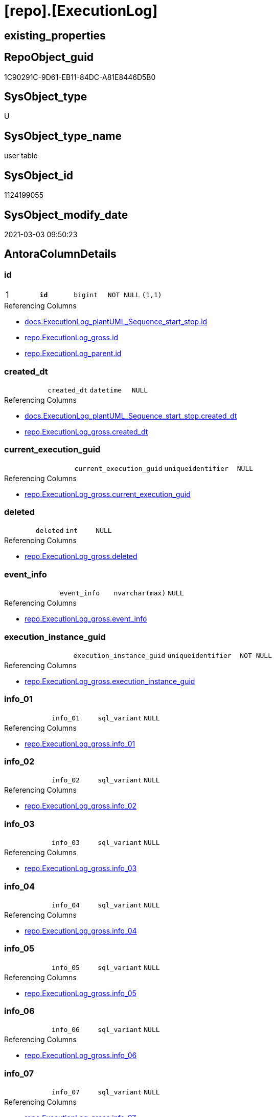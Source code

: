 = [repo].[ExecutionLog]

== existing_properties

// tag::existing_properties[]
:ExistsProperty--AntoraReferencingList:
:ExistsProperty--pk_index_guid:
:ExistsProperty--pk_IndexPatternColumnDatatype:
:ExistsProperty--pk_IndexPatternColumnName:
:ExistsProperty--pk_IndexSemanticGroup:
:ExistsProperty--FK:
:ExistsProperty--AntoraIndexList:
:ExistsProperty--Columns:
// end::existing_properties[]

== RepoObject_guid

// tag::RepoObject_guid[]
1C90291C-9D61-EB11-84DC-A81E8446D5B0
// end::RepoObject_guid[]

== SysObject_type

// tag::SysObject_type[]
U 
// end::SysObject_type[]

== SysObject_type_name

// tag::SysObject_type_name[]
user table
// end::SysObject_type_name[]

== SysObject_id

// tag::SysObject_id[]
1124199055
// end::SysObject_id[]

== SysObject_modify_date

// tag::SysObject_modify_date[]
2021-03-03 09:50:23
// end::SysObject_modify_date[]

== AntoraColumnDetails

// tag::AntoraColumnDetails[]
[[column-id]]
=== id

[cols="d,m,m,m,m,d"]
|===
|1
|*id*
|bigint
|NOT NULL
|(1,1)
|
|===

.Referencing Columns
--
* xref:docs.ExecutionLog_plantUML_Sequence_start_stop.adoc#column-id[docs.ExecutionLog_plantUML_Sequence_start_stop.id]
* xref:repo.ExecutionLog_gross.adoc#column-id[repo.ExecutionLog_gross.id]
* xref:repo.ExecutionLog_parent.adoc#column-id[repo.ExecutionLog_parent.id]
--


[[column-created_dt]]
=== created_dt

[cols="d,m,m,m,m,d"]
|===
|
|created_dt
|datetime
|NULL
|
|
|===

.Referencing Columns
--
* xref:docs.ExecutionLog_plantUML_Sequence_start_stop.adoc#column-created_dt[docs.ExecutionLog_plantUML_Sequence_start_stop.created_dt]
* xref:repo.ExecutionLog_gross.adoc#column-created_dt[repo.ExecutionLog_gross.created_dt]
--


[[column-current_execution_guid]]
=== current_execution_guid

[cols="d,m,m,m,m,d"]
|===
|
|current_execution_guid
|uniqueidentifier
|NULL
|
|
|===

.Referencing Columns
--
* xref:repo.ExecutionLog_gross.adoc#column-current_execution_guid[repo.ExecutionLog_gross.current_execution_guid]
--


[[column-deleted]]
=== deleted

[cols="d,m,m,m,m,d"]
|===
|
|deleted
|int
|NULL
|
|
|===

.Referencing Columns
--
* xref:repo.ExecutionLog_gross.adoc#column-deleted[repo.ExecutionLog_gross.deleted]
--


[[column-event_info]]
=== event_info

[cols="d,m,m,m,m,d"]
|===
|
|event_info
|nvarchar(max)
|NULL
|
|
|===

.Referencing Columns
--
* xref:repo.ExecutionLog_gross.adoc#column-event_info[repo.ExecutionLog_gross.event_info]
--


[[column-execution_instance_guid]]
=== execution_instance_guid

[cols="d,m,m,m,m,d"]
|===
|
|execution_instance_guid
|uniqueidentifier
|NOT NULL
|
|
|===

.Referencing Columns
--
* xref:repo.ExecutionLog_gross.adoc#column-execution_instance_guid[repo.ExecutionLog_gross.execution_instance_guid]
--


[[column-info_01]]
=== info_01

[cols="d,m,m,m,m,d"]
|===
|
|info_01
|sql_variant
|NULL
|
|
|===

.Referencing Columns
--
* xref:repo.ExecutionLog_gross.adoc#column-info_01[repo.ExecutionLog_gross.info_01]
--


[[column-info_02]]
=== info_02

[cols="d,m,m,m,m,d"]
|===
|
|info_02
|sql_variant
|NULL
|
|
|===

.Referencing Columns
--
* xref:repo.ExecutionLog_gross.adoc#column-info_02[repo.ExecutionLog_gross.info_02]
--


[[column-info_03]]
=== info_03

[cols="d,m,m,m,m,d"]
|===
|
|info_03
|sql_variant
|NULL
|
|
|===

.Referencing Columns
--
* xref:repo.ExecutionLog_gross.adoc#column-info_03[repo.ExecutionLog_gross.info_03]
--


[[column-info_04]]
=== info_04

[cols="d,m,m,m,m,d"]
|===
|
|info_04
|sql_variant
|NULL
|
|
|===

.Referencing Columns
--
* xref:repo.ExecutionLog_gross.adoc#column-info_04[repo.ExecutionLog_gross.info_04]
--


[[column-info_05]]
=== info_05

[cols="d,m,m,m,m,d"]
|===
|
|info_05
|sql_variant
|NULL
|
|
|===

.Referencing Columns
--
* xref:repo.ExecutionLog_gross.adoc#column-info_05[repo.ExecutionLog_gross.info_05]
--


[[column-info_06]]
=== info_06

[cols="d,m,m,m,m,d"]
|===
|
|info_06
|sql_variant
|NULL
|
|
|===

.Referencing Columns
--
* xref:repo.ExecutionLog_gross.adoc#column-info_06[repo.ExecutionLog_gross.info_06]
--


[[column-info_07]]
=== info_07

[cols="d,m,m,m,m,d"]
|===
|
|info_07
|sql_variant
|NULL
|
|
|===

.Referencing Columns
--
* xref:repo.ExecutionLog_gross.adoc#column-info_07[repo.ExecutionLog_gross.info_07]
--


[[column-info_08]]
=== info_08

[cols="d,m,m,m,m,d"]
|===
|
|info_08
|sql_variant
|NULL
|
|
|===

.Referencing Columns
--
* xref:repo.ExecutionLog_gross.adoc#column-info_08[repo.ExecutionLog_gross.info_08]
--


[[column-info_09]]
=== info_09

[cols="d,m,m,m,m,d"]
|===
|
|info_09
|sql_variant
|NULL
|
|
|===

.Referencing Columns
--
* xref:repo.ExecutionLog_gross.adoc#column-info_09[repo.ExecutionLog_gross.info_09]
--


[[column-inserted]]
=== inserted

[cols="d,m,m,m,m,d"]
|===
|
|inserted
|int
|NULL
|
|
|===

.Referencing Columns
--
* xref:repo.ExecutionLog_gross.adoc#column-inserted[repo.ExecutionLog_gross.inserted]
--


[[column-parameter_01]]
=== parameter_01

[cols="d,m,m,m,m,d"]
|===
|
|parameter_01
|sql_variant
|NULL
|
|
|===

.Referencing Columns
--
* xref:repo.ExecutionLog_gross.adoc#column-parameter_01[repo.ExecutionLog_gross.parameter_01]
--


[[column-parameter_02]]
=== parameter_02

[cols="d,m,m,m,m,d"]
|===
|
|parameter_02
|sql_variant
|NULL
|
|
|===

.Referencing Columns
--
* xref:repo.ExecutionLog_gross.adoc#column-parameter_02[repo.ExecutionLog_gross.parameter_02]
--


[[column-parameter_03]]
=== parameter_03

[cols="d,m,m,m,m,d"]
|===
|
|parameter_03
|sql_variant
|NULL
|
|
|===

.Referencing Columns
--
* xref:repo.ExecutionLog_gross.adoc#column-parameter_03[repo.ExecutionLog_gross.parameter_03]
--


[[column-parameter_04]]
=== parameter_04

[cols="d,m,m,m,m,d"]
|===
|
|parameter_04
|sql_variant
|NULL
|
|
|===

.Referencing Columns
--
* xref:repo.ExecutionLog_gross.adoc#column-parameter_04[repo.ExecutionLog_gross.parameter_04]
--


[[column-parameter_05]]
=== parameter_05

[cols="d,m,m,m,m,d"]
|===
|
|parameter_05
|sql_variant
|NULL
|
|
|===

.Referencing Columns
--
* xref:repo.ExecutionLog_gross.adoc#column-parameter_05[repo.ExecutionLog_gross.parameter_05]
--


[[column-parameter_06]]
=== parameter_06

[cols="d,m,m,m,m,d"]
|===
|
|parameter_06
|sql_variant
|NULL
|
|
|===

.Referencing Columns
--
* xref:repo.ExecutionLog_gross.adoc#column-parameter_06[repo.ExecutionLog_gross.parameter_06]
--


[[column-parameter_07]]
=== parameter_07

[cols="d,m,m,m,m,d"]
|===
|
|parameter_07
|sql_variant
|NULL
|
|
|===

.Referencing Columns
--
* xref:repo.ExecutionLog_gross.adoc#column-parameter_07[repo.ExecutionLog_gross.parameter_07]
--


[[column-parameter_08]]
=== parameter_08

[cols="d,m,m,m,m,d"]
|===
|
|parameter_08
|sql_variant
|NULL
|
|
|===

.Referencing Columns
--
* xref:repo.ExecutionLog_gross.adoc#column-parameter_08[repo.ExecutionLog_gross.parameter_08]
--


[[column-parameter_09]]
=== parameter_09

[cols="d,m,m,m,m,d"]
|===
|
|parameter_09
|sql_variant
|NULL
|
|
|===

.Referencing Columns
--
* xref:repo.ExecutionLog_gross.adoc#column-parameter_09[repo.ExecutionLog_gross.parameter_09]
--


[[column-parameter_10]]
=== parameter_10

[cols="d,m,m,m,m,d"]
|===
|
|parameter_10
|sql_variant
|NULL
|
|
|===

.Referencing Columns
--
* xref:repo.ExecutionLog_gross.adoc#column-parameter_10[repo.ExecutionLog_gross.parameter_10]
--


[[column-parameter_11]]
=== parameter_11

[cols="d,m,m,m,m,d"]
|===
|
|parameter_11
|sql_variant
|NULL
|
|
|===

.Referencing Columns
--
* xref:repo.ExecutionLog_gross.adoc#column-parameter_11[repo.ExecutionLog_gross.parameter_11]
--


[[column-parameter_12]]
=== parameter_12

[cols="d,m,m,m,m,d"]
|===
|
|parameter_12
|sql_variant
|NULL
|
|
|===

.Referencing Columns
--
* xref:repo.ExecutionLog_gross.adoc#column-parameter_12[repo.ExecutionLog_gross.parameter_12]
--


[[column-parameter_13]]
=== parameter_13

[cols="d,m,m,m,m,d"]
|===
|
|parameter_13
|sql_variant
|NULL
|
|
|===

.Referencing Columns
--
* xref:repo.ExecutionLog_gross.adoc#column-parameter_13[repo.ExecutionLog_gross.parameter_13]
--


[[column-parameter_14]]
=== parameter_14

[cols="d,m,m,m,m,d"]
|===
|
|parameter_14
|sql_variant
|NULL
|
|
|===

.Referencing Columns
--
* xref:repo.ExecutionLog_gross.adoc#column-parameter_14[repo.ExecutionLog_gross.parameter_14]
--


[[column-parameter_15]]
=== parameter_15

[cols="d,m,m,m,m,d"]
|===
|
|parameter_15
|sql_variant
|NULL
|
|
|===

.Referencing Columns
--
* xref:repo.ExecutionLog_gross.adoc#column-parameter_15[repo.ExecutionLog_gross.parameter_15]
--


[[column-parameter_16]]
=== parameter_16

[cols="d,m,m,m,m,d"]
|===
|
|parameter_16
|sql_variant
|NULL
|
|
|===

.Referencing Columns
--
* xref:repo.ExecutionLog_gross.adoc#column-parameter_16[repo.ExecutionLog_gross.parameter_16]
--


[[column-parameter_17]]
=== parameter_17

[cols="d,m,m,m,m,d"]
|===
|
|parameter_17
|sql_variant
|NULL
|
|
|===

.Referencing Columns
--
* xref:repo.ExecutionLog_gross.adoc#column-parameter_17[repo.ExecutionLog_gross.parameter_17]
--


[[column-parameter_18]]
=== parameter_18

[cols="d,m,m,m,m,d"]
|===
|
|parameter_18
|sql_variant
|NULL
|
|
|===

.Referencing Columns
--
* xref:repo.ExecutionLog_gross.adoc#column-parameter_18[repo.ExecutionLog_gross.parameter_18]
--


[[column-parameter_19]]
=== parameter_19

[cols="d,m,m,m,m,d"]
|===
|
|parameter_19
|sql_variant
|NULL
|
|
|===

.Referencing Columns
--
* xref:repo.ExecutionLog_gross.adoc#column-parameter_19[repo.ExecutionLog_gross.parameter_19]
--


[[column-parameter_20]]
=== parameter_20

[cols="d,m,m,m,m,d"]
|===
|
|parameter_20
|sql_variant
|NULL
|
|
|===

.Referencing Columns
--
* xref:repo.ExecutionLog_gross.adoc#column-parameter_20[repo.ExecutionLog_gross.parameter_20]
--


[[column-parent_execution_log_id]]
=== parent_execution_log_id

[cols="d,m,m,m,m,d"]
|===
|
|parent_execution_log_id
|bigint
|NULL
|
|
|===

.Referencing Columns
--
* xref:repo.ExecutionLog_gross.adoc#column-parent_execution_log_id[repo.ExecutionLog_gross.parent_execution_log_id]
* xref:repo.ExecutionLog_parent.adoc#column-parent_execution_log_id[repo.ExecutionLog_parent.parent_execution_log_id]
--


[[column-proc_id]]
=== proc_id

[cols="d,m,m,m,m,d"]
|===
|
|proc_id
|int
|NULL
|
|
|===

.Referencing Columns
--
* xref:repo.ExecutionLog_gross.adoc#column-proc_id[repo.ExecutionLog_gross.proc_id]
--


[[column-proc_name]]
=== proc_name

[cols="d,m,m,m,m,d"]
|===
|
|proc_name
|nvarchar(128)
|NULL
|
|
|===

.Referencing Columns
--
* xref:repo.ExecutionLog.adoc#column-proc_fullname[repo.ExecutionLog.proc_fullname]
* xref:repo.ExecutionLog_gross.adoc#column-proc_name[repo.ExecutionLog_gross.proc_name]
--


[[column-proc_schema_name]]
=== proc_schema_name

[cols="d,m,m,m,m,d"]
|===
|
|proc_schema_name
|nvarchar(128)
|NULL
|
|
|===

.Referencing Columns
--
* xref:repo.ExecutionLog.adoc#column-proc_fullname[repo.ExecutionLog.proc_fullname]
* xref:repo.ExecutionLog_gross.adoc#column-proc_schema_name[repo.ExecutionLog_gross.proc_schema_name]
--


[[column-source_object]]
=== source_object

[cols="d,m,m,m,m,d"]
|===
|
|source_object
|nvarchar(261)
|NULL
|
|
|===

.Referencing Columns
--
* xref:repo.ExecutionLog_gross.adoc#column-source_object[repo.ExecutionLog_gross.source_object]
--


[[column-ssis_execution_id]]
=== ssis_execution_id

[cols="d,m,m,m,m,d"]
|===
|
|ssis_execution_id
|bigint
|NULL
|
|
|===

.Referencing Columns
--
* xref:repo.ExecutionLog_gross.adoc#column-ssis_execution_id[repo.ExecutionLog_gross.ssis_execution_id]
--


[[column-step_id]]
=== step_id

[cols="d,m,m,m,m,d"]
|===
|
|step_id
|int
|NULL
|
|
|===

.Referencing Columns
--
* xref:repo.ExecutionLog_gross.adoc#column-step_id[repo.ExecutionLog_gross.step_id]
--


[[column-step_name]]
=== step_name

[cols="d,m,m,m,m,d"]
|===
|
|step_name
|nvarchar(1000)
|NULL
|
|
|===

.Referencing Columns
--
* xref:repo.ExecutionLog_gross.adoc#column-step_name[repo.ExecutionLog_gross.step_name]
--


[[column-sub_execution_id]]
=== sub_execution_id

[cols="d,m,m,m,m,d"]
|===
|
|sub_execution_id
|int
|NULL
|
|
|===

.Referencing Columns
--
* xref:repo.ExecutionLog_gross.adoc#column-sub_execution_id[repo.ExecutionLog_gross.sub_execution_id]
--


[[column-target_object]]
=== target_object

[cols="d,m,m,m,m,d"]
|===
|
|target_object
|nvarchar(261)
|NULL
|
|
|===

.Referencing Columns
--
* xref:repo.ExecutionLog_gross.adoc#column-target_object[repo.ExecutionLog_gross.target_object]
--


[[column-updated]]
=== updated

[cols="d,m,m,m,m,d"]
|===
|
|updated
|int
|NULL
|
|
|===

.Referencing Columns
--
* xref:repo.ExecutionLog_gross.adoc#column-updated[repo.ExecutionLog_gross.updated]
--


[[column-proc_fullname]]
=== proc_fullname

[cols="d,m,m,m,m,d"]
|===
|
|proc_fullname
|nvarchar(517)
|NOT NULL
|
|Calc
|===

.Description
....
(concat(quotename([proc_schema_name]),'.',quotename([proc_name])))
....

.Definition
....
(concat(quotename([proc_schema_name]),'.',quotename([proc_name])))
....

.Referenced Columns
--
* xref:repo.ExecutionLog.adoc#column-proc_name[repo.ExecutionLog.proc_name]
* xref:repo.ExecutionLog.adoc#column-proc_schema_name[repo.ExecutionLog.proc_schema_name]
--

.Referencing Columns
--
* xref:docs.ExecutionLog_plantUML_Sequence_start_stop.adoc#column-proc_fullname[docs.ExecutionLog_plantUML_Sequence_start_stop.proc_fullname]
--


// end::AntoraColumnDetails[]

== AntoraPkColumnTableRows

// tag::AntoraPkColumnTableRows[]
|1
|*<<column-id>>*
|bigint
|NOT NULL
|(1,1)
|
















































// end::AntoraPkColumnTableRows[]

== AntoraNonPkColumnTableRows

// tag::AntoraNonPkColumnTableRows[]

|
|<<column-created_dt>>
|datetime
|NULL
|
|

|
|<<column-current_execution_guid>>
|uniqueidentifier
|NULL
|
|

|
|<<column-deleted>>
|int
|NULL
|
|

|
|<<column-event_info>>
|nvarchar(max)
|NULL
|
|

|
|<<column-execution_instance_guid>>
|uniqueidentifier
|NOT NULL
|
|

|
|<<column-info_01>>
|sql_variant
|NULL
|
|

|
|<<column-info_02>>
|sql_variant
|NULL
|
|

|
|<<column-info_03>>
|sql_variant
|NULL
|
|

|
|<<column-info_04>>
|sql_variant
|NULL
|
|

|
|<<column-info_05>>
|sql_variant
|NULL
|
|

|
|<<column-info_06>>
|sql_variant
|NULL
|
|

|
|<<column-info_07>>
|sql_variant
|NULL
|
|

|
|<<column-info_08>>
|sql_variant
|NULL
|
|

|
|<<column-info_09>>
|sql_variant
|NULL
|
|

|
|<<column-inserted>>
|int
|NULL
|
|

|
|<<column-parameter_01>>
|sql_variant
|NULL
|
|

|
|<<column-parameter_02>>
|sql_variant
|NULL
|
|

|
|<<column-parameter_03>>
|sql_variant
|NULL
|
|

|
|<<column-parameter_04>>
|sql_variant
|NULL
|
|

|
|<<column-parameter_05>>
|sql_variant
|NULL
|
|

|
|<<column-parameter_06>>
|sql_variant
|NULL
|
|

|
|<<column-parameter_07>>
|sql_variant
|NULL
|
|

|
|<<column-parameter_08>>
|sql_variant
|NULL
|
|

|
|<<column-parameter_09>>
|sql_variant
|NULL
|
|

|
|<<column-parameter_10>>
|sql_variant
|NULL
|
|

|
|<<column-parameter_11>>
|sql_variant
|NULL
|
|

|
|<<column-parameter_12>>
|sql_variant
|NULL
|
|

|
|<<column-parameter_13>>
|sql_variant
|NULL
|
|

|
|<<column-parameter_14>>
|sql_variant
|NULL
|
|

|
|<<column-parameter_15>>
|sql_variant
|NULL
|
|

|
|<<column-parameter_16>>
|sql_variant
|NULL
|
|

|
|<<column-parameter_17>>
|sql_variant
|NULL
|
|

|
|<<column-parameter_18>>
|sql_variant
|NULL
|
|

|
|<<column-parameter_19>>
|sql_variant
|NULL
|
|

|
|<<column-parameter_20>>
|sql_variant
|NULL
|
|

|
|<<column-parent_execution_log_id>>
|bigint
|NULL
|
|

|
|<<column-proc_id>>
|int
|NULL
|
|

|
|<<column-proc_name>>
|nvarchar(128)
|NULL
|
|

|
|<<column-proc_schema_name>>
|nvarchar(128)
|NULL
|
|

|
|<<column-source_object>>
|nvarchar(261)
|NULL
|
|

|
|<<column-ssis_execution_id>>
|bigint
|NULL
|
|

|
|<<column-step_id>>
|int
|NULL
|
|

|
|<<column-step_name>>
|nvarchar(1000)
|NULL
|
|

|
|<<column-sub_execution_id>>
|int
|NULL
|
|

|
|<<column-target_object>>
|nvarchar(261)
|NULL
|
|

|
|<<column-updated>>
|int
|NULL
|
|

|
|<<column-proc_fullname>>
|nvarchar(517)
|NOT NULL
|
|Calc

// end::AntoraNonPkColumnTableRows[]

== AntoraIndexList

// tag::AntoraIndexList[]

[[index-PK_ExecutionLog]]
=== PK_ExecutionLog

* IndexSemanticGroup: xref:index/IndexSemanticGroup.adoc#_executionlog_id[ExecutionLog_id]
+
--
* <<column-id>>; bigint
--
* PK, Unique, Real: 1, 1, 1

// end::AntoraIndexList[]

== AntoraParameterList

// tag::AntoraParameterList[]

// end::AntoraParameterList[]

== AdocUspSteps

// tag::AdocUspSteps[]

// end::AdocUspSteps[]


== AntoraReferencedList

// tag::AntoraReferencedList[]

// end::AntoraReferencedList[]


== ReferencedObjectList

// tag::ReferencedObjectList[]

// end::ReferencedObjectList[]


== is_repo_managed

// tag::is_repo_managed[]

// end::is_repo_managed[]


== microsoft_database_tools_support

// tag::microsoft_database_tools_support[]

// end::microsoft_database_tools_support[]


== MS_Description

// tag::MS_Description[]

// end::MS_Description[]


== persistence_source_RepoObject_fullname

// tag::persistence_source_RepoObject_fullname[]

// end::persistence_source_RepoObject_fullname[]


== persistence_source_RepoObject_fullname2

// tag::persistence_source_RepoObject_fullname2[]

// end::persistence_source_RepoObject_fullname2[]


== persistence_source_RepoObject_guid

// tag::persistence_source_RepoObject_guid[]

// end::persistence_source_RepoObject_guid[]


== is_persistence_check_for_empty_source

// tag::is_persistence_check_for_empty_source[]

// end::is_persistence_check_for_empty_source[]


== is_persistence_delete_changed

// tag::is_persistence_delete_changed[]

// end::is_persistence_delete_changed[]


== is_persistence_delete_missing

// tag::is_persistence_delete_missing[]

// end::is_persistence_delete_missing[]


== is_persistence_insert

// tag::is_persistence_insert[]

// end::is_persistence_insert[]


== is_persistence_truncate

// tag::is_persistence_truncate[]

// end::is_persistence_truncate[]


== is_persistence_update_changed

// tag::is_persistence_update_changed[]

// end::is_persistence_update_changed[]


== example4

// tag::example4[]

// end::example4[]


== example5

// tag::example5[]

// end::example5[]


== has_history

// tag::has_history[]

// end::has_history[]


== has_history_columns

// tag::has_history_columns[]

// end::has_history_columns[]


== is_persistence

// tag::is_persistence[]

// end::is_persistence[]


== is_persistence_check_duplicate_per_pk

// tag::is_persistence_check_duplicate_per_pk[]

// end::is_persistence_check_duplicate_per_pk[]


== example1

// tag::example1[]

// end::example1[]


== example2

// tag::example2[]

// end::example2[]


== example3

// tag::example3[]

// end::example3[]


== usp_persistence_RepoObject_guid

// tag::usp_persistence_RepoObject_guid[]

// end::usp_persistence_RepoObject_guid[]


== UspExamples

// tag::UspExamples[]

// end::UspExamples[]


== UspParameters

// tag::UspParameters[]

// end::UspParameters[]


== persistence_source_RepoObject_xref

// tag::persistence_source_RepoObject_xref[]

// end::persistence_source_RepoObject_xref[]


== AntoraReferencingList

// tag::AntoraReferencingList[]
* xref:docs.ExecutionLog_plantUML_Sequence_start_stop.adoc[]
* xref:repo.ExecutionLog_gross.adoc[]
* xref:repo.ExecutionLog_parent.adoc[]
* xref:repo.usp_ExecutionLog_insert.adoc[]
// end::AntoraReferencingList[]


== pk_index_guid

// tag::pk_index_guid[]
1E90291C-9D61-EB11-84DC-A81E8446D5B0
// end::pk_index_guid[]


== pk_IndexPatternColumnDatatype

// tag::pk_IndexPatternColumnDatatype[]
bigint
// end::pk_IndexPatternColumnDatatype[]


== pk_IndexPatternColumnName

// tag::pk_IndexPatternColumnName[]
id
// end::pk_IndexPatternColumnName[]


== pk_IndexSemanticGroup

// tag::pk_IndexSemanticGroup[]
ExecutionLog_id
// end::pk_IndexSemanticGroup[]


== sql_modules_definition

// tag::sql_modules_definition[]
[source,sql]
----

----
// end::sql_modules_definition[]


